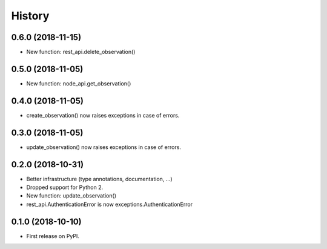 .. :changelog:

History
-------

0.6.0 (2018-11-15)
++++++++++++++++++

* New function: rest_api.delete_observation()

0.5.0 (2018-11-05)
++++++++++++++++++

* New function: node_api.get_observation()

0.4.0 (2018-11-05)
++++++++++++++++++

* create_observation() now raises exceptions in case of errors.

0.3.0 (2018-11-05)
++++++++++++++++++

* update_observation() now raises exceptions in case of errors.

0.2.0 (2018-10-31)
++++++++++++++++++

* Better infrastructure (type annotations, documentation, ...)
* Dropped support for Python 2.
* New function: update_observation()
* rest_api.AuthenticationError is now exceptions.AuthenticationError


0.1.0 (2018-10-10)
++++++++++++++++++

* First release on PyPI.
